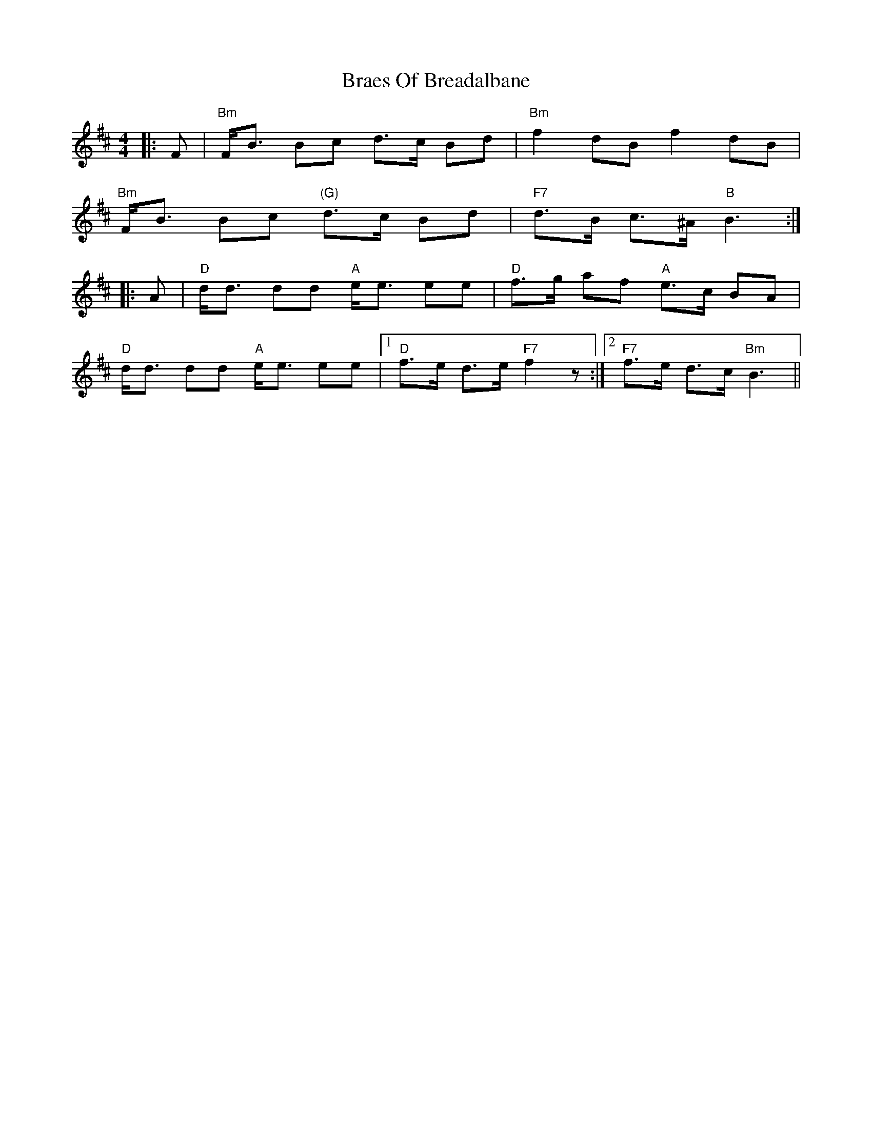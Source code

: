 X: 4862
T: Braes Of Breadalbane
R: strathspey
M: 4/4
K: Bminor
|:F|"Bm"F<B Bc d>c Bd|"Bm"f2 dB f2 dB|
"Bm"F<B Bc "(G)"d>c Bd|"F7"d>B c>^A "B"B3:|
|:A|"D"d<d dd "A"e<e ee|"D"f>g af "A"e>c BA|
"D"d<d dd "A"e<e ee|1 "D"f>e d>e "F7"f2z:|2 "F7"f>e d>c "Bm"B3||

